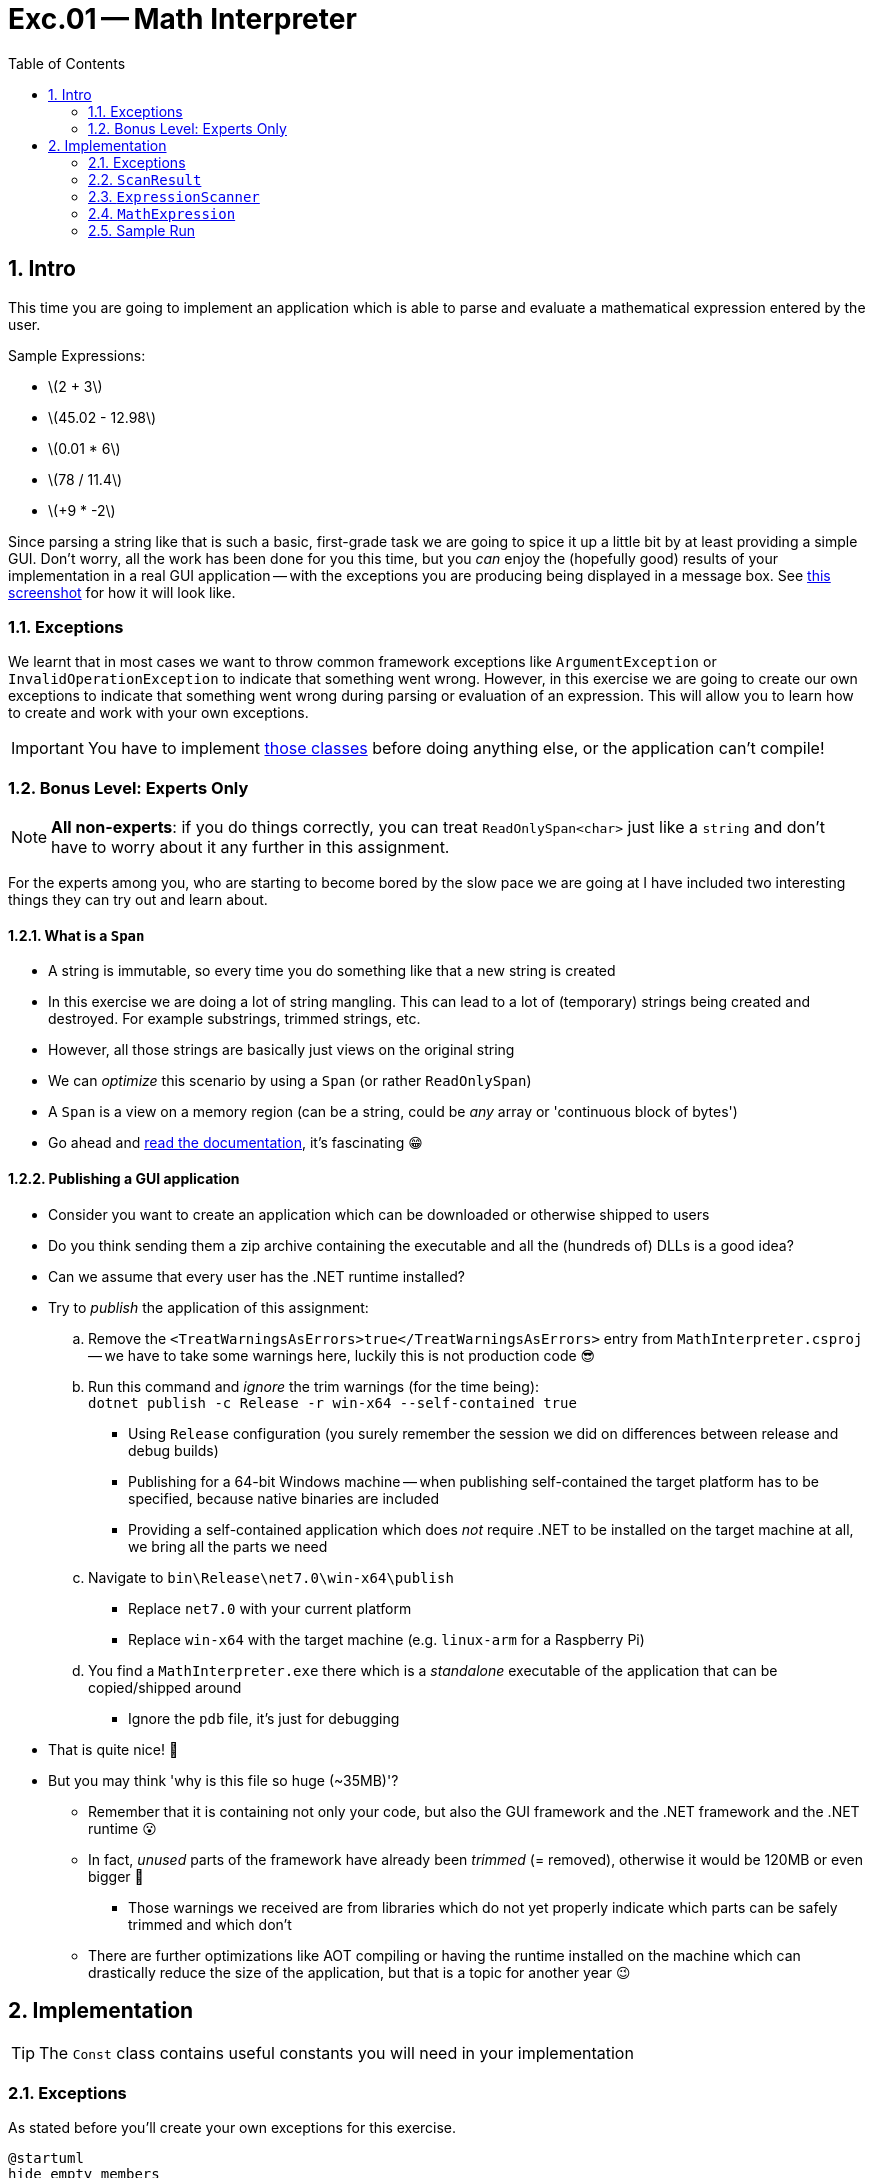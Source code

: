 :sectnums:
:nofooter:
:toc: left
:icons: font
:data-uri:
:source-highlighter: highlightjs
:stem: latexmath

= Exc.01 -- Math Interpreter

== Intro

This time you are going to implement an application which is able to parse and evaluate a mathematical expression entered by the user.

Sample Expressions:

* stem:[2 + 3]
* stem:[45.02 - 12.98]
* stem:[0.01 * 6]
* stem:[78 / 11.4]
* stem:[+9 * -2]

Since parsing a string like that is such a basic, first-grade task we are going to spice it up a little bit by at least providing a simple GUI.
Don't worry, all the work has been done for you this time, but you _can_ enjoy the (hopefully good) results of your implementation in a real GUI application -- with the exceptions you are producing being displayed in a message box.
See <<fig:sample,this screenshot>> for how it will look like.

=== Exceptions

We learnt that in most cases we want to throw common framework exceptions like `ArgumentException` or `InvalidOperationException` to indicate that something went wrong.
However, in this exercise we are going to create our own exceptions to indicate that something went wrong during parsing or evaluation of an expression.
This will allow you to learn how to create and work with your own exceptions.

IMPORTANT: You have to implement <<impl:exceptions,those classes>> before doing anything else, or the application can't compile!

=== Bonus Level: Experts Only

NOTE: *All non-experts*: if you do things correctly, you can treat `ReadOnlySpan<char>` just like a `string` and don't have to worry about it any further in this assignment.

For the experts among you, who are starting to become bored by the slow pace we are going at I have included two interesting things they can try out and learn about.

==== What is a `Span`

* A string is immutable, so every time you do something like that a new string is created
* In this exercise we are doing a lot of string mangling.
This can lead to a lot of (temporary) strings being created and destroyed.
For example substrings, trimmed strings, etc.
* However, all those strings are basically just views on the original string
* We can _optimize_ this scenario by using a `Span` (or rather `ReadOnlySpan`)
* A `Span` is a view on a memory region (can be a string, could be _any_ array or 'continuous block of bytes')
* Go ahead and https://learn.microsoft.com/en-us/dotnet/api/system.span-1?view=net-8.0[read the documentation], it's fascinating 😁

==== Publishing a GUI application

* Consider you want to create an application which can be downloaded or otherwise shipped to users
* Do you think sending them a zip archive containing the executable and all the (hundreds of) DLLs is a good idea?
* Can we assume that every user has the .NET runtime installed?
* Try to _publish_ the application of this assignment:
.. Remove the `<TreatWarningsAsErrors>true</TreatWarningsAsErrors>` entry from `MathInterpreter.csproj` -- we have to take some warnings here, luckily this is not production code 😎
.. Run this command and _ignore_ the trim warnings (for the time being): +
`dotnet publish -c Release -r win-x64 --self-contained true`
*** Using `Release` configuration (you surely remember the session we did on differences between release and debug builds)
*** Publishing for a 64-bit Windows machine -- when publishing self-contained the target platform has to be specified, because native binaries are included
*** Providing a self-contained application which does _not_ require .NET to be installed on the target machine at all, we bring all the parts we need
.. Navigate to `bin\Release\net7.0\win-x64\publish`
*** Replace `net7.0` with your current platform
*** Replace `win-x64` with the target machine (e.g. `linux-arm` for a Raspberry Pi)
.. You find a `MathInterpreter.exe` there which is a _standalone_ executable of the application that can be copied/shipped around
*** Ignore the `pdb` file, it's just for debugging
* That is quite nice! 🥳
* But you may think 'why is this file so huge (~35MB)'?
** Remember that it is containing not only your code, but also the GUI framework and the .NET framework and the .NET runtime 😮
** In fact, _unused_ parts of the framework have already been _trimmed_ (= removed), otherwise it would be 120MB or even bigger 🤯
*** Those warnings we received are from libraries which do not yet properly indicate which parts can be safely trimmed and which don't
** There are further optimizations like AOT compiling or having the runtime installed on the machine which can drastically reduce the size of the application, but that is a topic for another year 😉

== Implementation

TIP: The `Const` class contains useful constants you will need in your implementation

[[impl:exceptions]]
=== Exceptions

As stated before you'll create your own exceptions for this exercise.

[plantuml]
----
@startuml
hide empty members

class Exception {}
abstract class ExpressionException {
    #ExpressionException(string, Exception? = null)
}
class ExpressionFormatException <<sealed>> {
    +ExpressionFormatException(string, Exception? = null)
}
class OperatorException <<sealed>> {
    +OperatorException(string)
}
class NumberFormatException <<sealed>> {
    +NumberFormatException(ReadOnlySpan<char>, string? = null)
    {static} -string FormatMessage(ReadOnlySpan<char>, string? = null)
}
class NumberValueException <<sealed>> {
    +NumberValueException(string)
}

Exception <|-- ExpressionException
ExpressionException <|-- ExpressionFormatException
ExpressionException <|-- OperatorException
ExpressionException <|-- NumberValueException
ExpressionException <|-- NumberFormatException

@enduml
----

* You need to implement these classes first to allow the application to compile
* *Also add the full XMLDoc for these classes!*
* Hints:
** You'll have to call the `base` constructor frequently
** Mind the _optional_ parameters (e.g. `= null`)!

.`FormatMessage`
[%collapsible]
====
[source,csharp]
----
private static string FormatMessage(ReadOnlySpan<char> expression, string? reason = null)
{
    reason = string.IsNullOrWhiteSpace(reason) ? string.Empty : $" ({reason})";

    return $"Unable to read number from beginning of '{expression}'{reason}";
}
----
====

=== `ScanResult`

* This is a _struct_ encapsulating result of a scan operation.
* The implementation is mostly done, but in the constructor you have to check if the length is valid (>= 0) and throw a _proper_ `ArgumentOutOfRangeException` otherwise.

.Experts click here
[%collapsible]
====

* You have, of course, read about `Span`
* Now you can see that `ScanResult` is not _just_ a struct, but a `readonly ref struct`
* https://learn.microsoft.com/en-us/dotnet/csharp/language-reference/builtin-types/ref-struct[Read about `ref struct`]
* We _have_ to use this data structure here, because it _contains_ a `Span`, and a `Span` must not escape to the heap, so it may only be used as a field in data structures which will stay on the stack as well
** => you _can't_ have a `Span` as field of a class!
** This is a special type used only for special optimization scenarios, so it is obviously not general-purpose and harder to work with than a 'normal' type -- use only when really necessary and applicable!

====

=== `ExpressionScanner`

TIP: Remember to use https://www.geeksforgeeks.org/range-structure-in-c-sharp-8-0/[_ranges_] (e.g. "hello"[1..3] => "el")

* Provides several methods to _scan_ a string and extract a value
* `ScanNumber`
** Scans for a whole number
** A number may have a prefix of `+` or `-`, with the latter indicating a negative number
*** But if at all, than at most once!
** Whitespaces are skipped
** Once a character which is neither a digit nor a whitespace nor an allowed prefix is encountered, the scan is stopped
** Throw `NumberFormatException` if you encounter a problem
*** Expected messages: 'Sign is not allowed here', 'Sign may occur only once'
** Hint: `char.IsDigit`, `char.IsWhiteSpace` & `char.GetNumericValue` still exist
* `ScanOperand`
** Scans for an operand, which is a number
** While `ScanNumber` only readS whole numbers an operand may have a fractional part (e.g. `1.5`)
** Throw `ExpressionFormatException` if you encounter a problem
*** Expected messages: 'Unable to parse integral part of number', 'Operand is missing', 'Unable to parse fractional part of number'
** Hints:
*** Use `ScanNumber` twice
*** The integral part may contain a sign, but the fractional part does not
*** When converting the fractional part (e.g. `1234` => `0.1234`) you will need the number of digits -- that's what the `Length` property of `ScanResult` is for
*** When adding the fractional part you have to take into account of the integral part is negative or not
* `ScanOperator`
** Scans for an operator (`+`, `-`, `*`, `/`)
** Whitespaces are skipped
** Other characters are not allowed
** Throw `OperatorException` if you encounter a problem
*** Expected messages: 'Empty expression', 'Unknown operator: <OP>'
** Hints:
*** Length will always be 1 if parsing was successful
*** You will need an equivalent of `string.Empty` in your implementation and can use `ReadOnlySpan<char>.Empty` for that

NOTE: The difference between _scanning_ and _parsing_ in this scenario is that when you scan you digest a stream (of characters in our case) one by one until you extracted the desired value -- the _remainder_ of the stream can remain unaffected

=== `MathExpression`

* Represents a mathematical expression (e.g. `-2 * 3`)
* Upon instantiation the expression is parsed and validated, but not evaluated
** For validation use the methods of `ExpressionScanner`
* Calling `Result` will evaluate the expression and return the result
** This result is then _cached_ for subsequent calls!
* `ValidateAndParse`
** Parses the expression and validates it
** Parts are stored in the appropriate fields
** Exceptions:
*** Throw an `OperatorException` with message 'Operator is missing' if no operator is found
*** Throw an `ExpressionFormatException` with message 'Right operand is missing' if no second operand is found
*** Throw a `NumberValueException` with message 'Division by zero is not allowed' if operator is `/` and right operand is `0`
*** _Rethrow_ any other exception with type `ExpressionException`
*** If you encounter any _other_ exception _wrap_ (inner exception!) it into an `ExpressionFormatException` with message 'Unable to parse expression'
* `Result`
** On first call it calculates the result and stores it in the related field
** On subsequent calls it returns the cached result
** This method may (theoretically) throw an https://learn.microsoft.com/en-us/dotnet/api/system.diagnostics.unreachableexception?view=net-8.0[`UnreachableException`] which _strongly_ indicates that this section of code should never have been reached and the exception was only placed there to satisfy the compiler
*** If you implement the validation correctly it really won't ever been thrown 😉
* `ToString`
** Returns the _sanitized_ expression that will be used for evaluation

=== Sample Run

[[fig:sample]]
.Success
image::pics/sample_run_success.png[Sample Run - Success]

.Failure
image::pics/sample_run_error.png[Sample Run - Failure]